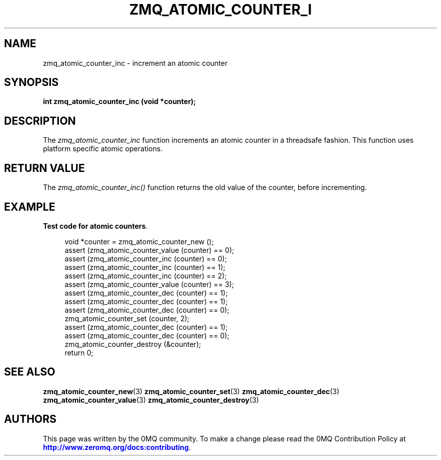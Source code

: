 '\" t
.\"     Title: zmq_atomic_counter_inc
.\"    Author: [see the "AUTHORS" section]
.\" Generator: DocBook XSL Stylesheets v1.79.1 <http://docbook.sf.net/>
.\"      Date: 02/10/2022
.\"    Manual: 0MQ Manual
.\"    Source: 0MQ 4.3.5
.\"  Language: English
.\"
.TH "ZMQ_ATOMIC_COUNTER_I" "3" "02/10/2022" "0MQ 4\&.3\&.5" "0MQ Manual"
.\" -----------------------------------------------------------------
.\" * Define some portability stuff
.\" -----------------------------------------------------------------
.\" ~~~~~~~~~~~~~~~~~~~~~~~~~~~~~~~~~~~~~~~~~~~~~~~~~~~~~~~~~~~~~~~~~
.\" http://bugs.debian.org/507673
.\" http://lists.gnu.org/archive/html/groff/2009-02/msg00013.html
.\" ~~~~~~~~~~~~~~~~~~~~~~~~~~~~~~~~~~~~~~~~~~~~~~~~~~~~~~~~~~~~~~~~~
.ie \n(.g .ds Aq \(aq
.el       .ds Aq '
.\" -----------------------------------------------------------------
.\" * set default formatting
.\" -----------------------------------------------------------------
.\" disable hyphenation
.nh
.\" disable justification (adjust text to left margin only)
.ad l
.\" -----------------------------------------------------------------
.\" * MAIN CONTENT STARTS HERE *
.\" -----------------------------------------------------------------
.SH "NAME"
zmq_atomic_counter_inc \- increment an atomic counter
.SH "SYNOPSIS"
.sp
\fBint zmq_atomic_counter_inc (void *counter);\fR
.SH "DESCRIPTION"
.sp
The \fIzmq_atomic_counter_inc\fR function increments an atomic counter in a threadsafe fashion\&. This function uses platform specific atomic operations\&.
.SH "RETURN VALUE"
.sp
The \fIzmq_atomic_counter_inc()\fR function returns the old value of the counter, before incrementing\&.
.SH "EXAMPLE"
.PP
\fBTest code for atomic counters\fR. 
.sp
.if n \{\
.RS 4
.\}
.nf
void *counter = zmq_atomic_counter_new ();
assert (zmq_atomic_counter_value (counter) == 0);
assert (zmq_atomic_counter_inc (counter) == 0);
assert (zmq_atomic_counter_inc (counter) == 1);
assert (zmq_atomic_counter_inc (counter) == 2);
assert (zmq_atomic_counter_value (counter) == 3);
assert (zmq_atomic_counter_dec (counter) == 1);
assert (zmq_atomic_counter_dec (counter) == 1);
assert (zmq_atomic_counter_dec (counter) == 0);
zmq_atomic_counter_set (counter, 2);
assert (zmq_atomic_counter_dec (counter) == 1);
assert (zmq_atomic_counter_dec (counter) == 0);
zmq_atomic_counter_destroy (&counter);
return 0;
.fi
.if n \{\
.RE
.\}
.sp
.SH "SEE ALSO"
.sp
\fBzmq_atomic_counter_new\fR(3) \fBzmq_atomic_counter_set\fR(3) \fBzmq_atomic_counter_dec\fR(3) \fBzmq_atomic_counter_value\fR(3) \fBzmq_atomic_counter_destroy\fR(3)
.SH "AUTHORS"
.sp
This page was written by the 0MQ community\&. To make a change please read the 0MQ Contribution Policy at \m[blue]\fBhttp://www\&.zeromq\&.org/docs:contributing\fR\m[]\&.
